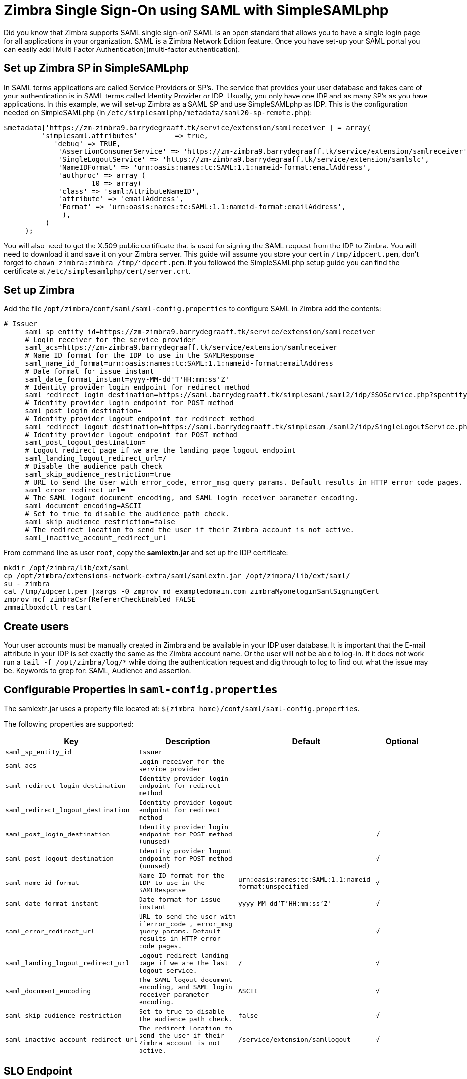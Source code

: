 = Zimbra Single Sign-On using SAML with SimpleSAMLphp
Did you know that Zimbra supports SAML single sign-on? SAML is an open standard that allows you to have a single login page for all applications in your organization. SAML is a Zimbra Network Edition feature. Once you have set-up your SAML portal you can easily add [Multi Factor Authentication](multi-factor authentication).

== Set up Zimbra SP in SimpleSAMLphp

In SAML terms applications are called Service Providers or SP's. The service that provides your user database and takes care of your authentication is in SAML terms called Identity Provider or IDP. Usually, you only have one IDP and as many SP's as you have applications. In this example, we will set-up Zimbra as a SAML SP and use SimpleSAMLphp as IDP. This is the configuration needed on SimpleSAMLphp (in `/etc/simplesamlphp/metadata/saml20-sp-remote.php`):

----
$metadata['https://zm-zimbra9.barrydegraaff.tk/service/extension/samlreceiver'] = array(
         'simplesaml.attributes'	 => true,
            'debug' => TRUE,
             'AssertionConsumerService' => 'https://zm-zimbra9.barrydegraaff.tk/service/extension/samlreceiver',
             'SingleLogoutService' => 'https://zm-zimbra9.barrydegraaff.tk/service/extension/samlslo',
             'NameIDFormat' => 'urn:oasis:names:tc:SAML:1.1:nameid-format:emailAddress',
             'authproc' => array (
                     10 => array(
             'class' => 'saml:AttributeNameID',
             'attribute' => 'emailAddress',
             'Format' => 'urn:oasis:names:tc:SAML:1.1:nameid-format:emailAddress',
              ),
          )
     );
----

You will also need to get the X.509 public certificate that is used for signing the SAML request from the IDP to Zimbra. You will need to download it and save it on your Zimbra server. This guide will assume you store your cert in `/tmp/idpcert.pem`, don't forget to `chown zimbra:zimbra /tmp/idpcert.pem`. If you followed the SimpleSAMLphp setup guide you can find the certificate at `/etc/simplesamlphp/cert/server.crt`.

== Set up Zimbra

Add the file `/opt/zimbra/conf/saml/saml-config.properties` to configure SAML in Zimbra add the contents:
----
# Issuer
     saml_sp_entity_id=https://zm-zimbra9.barrydegraaff.tk/service/extension/samlreceiver
     # Login receiver for the service provider
     saml_acs=https://zm-zimbra9.barrydegraaff.tk/service/extension/samlreceiver
     # Name ID format for the IDP to use in the SAMLResponse
     saml_name_id_format=urn:oasis:names:tc:SAML:1.1:nameid-format:emailAddress
     # Date format for issue instant
     saml_date_format_instant=yyyy-MM-dd'T'HH:mm:ss'Z'
     # Identity provider login endpoint for redirect method
     saml_redirect_login_destination=https://saml.barrydegraaff.tk/simplesaml/saml2/idp/SSOService.php?spentityid=https://zm-zimbra9.barrydegraaff.tk/service/extension/samlreceiver
     # Identity provider login endpoint for POST method
     saml_post_login_destination=
     # Identity provider logout endpoint for redirect method
     saml_redirect_logout_destination=https://saml.barrydegraaff.tk/simplesaml/saml2/idp/SingleLogoutService.php
     # Identity provider logout endpoint for POST method
     saml_post_logout_destination=
     # Logout redirect page if we are the landing page logout endpoint
     saml_landing_logout_redirect_url=/
     # Disable the audience path check
     saml_skip_audience_restriction=true
     # URL to send the user with error_code, error_msg query params. Default results in HTTP error code pages.
     saml_error_redirect_url=
     # The SAML logout document encoding, and SAML login receiver parameter encoding.
     saml_document_encoding=ASCII
     # Set to true to disable the audience path check.
     saml_skip_audience_restriction=false
     # The redirect location to send the user if their Zimbra account is not active.
     saml_inactive_account_redirect_url
----

From command line as user `root`, copy the *samlextn.jar* and set up the IDP certificate:
----
mkdir /opt/zimbra/lib/ext/saml
cp /opt/zimbra/extensions-network-extra/saml/samlextn.jar /opt/zimbra/lib/ext/saml/
su - zimbra
cat /tmp/idpcert.pem |xargs -0 zmprov md exampledomain.com zimbraMyoneloginSamlSigningCert
zmprov mcf zimbraCsrfRefererCheckEnabled FALSE
zmmailboxdctl restart
----

== Create users

Your user accounts must be manually created in Zimbra and be available in your IDP user database. It is important that the E-mail attribute in your IDP is set exactly the same as the Zimbra account name. Or the user will not be able to log-in. If it does not work run a `tail -f /opt/zimbra/log/*` while doing the authentication request and dig through to log to find out what the issue may be. Keywords to grep for: SAML, Audience and assertion.

== Configurable Properties in `saml-config.properties` 

The samlextn.jar uses a property file located at: `${zimbra_home}/conf/saml/saml-config.properties`.

The following properties are supported:
[cols="1m,2m,1m,1m",options="header",]
|=======================================================================
|*Key* |*Description*| *Default*| *Optional*

|saml_sp_entity_id|Issuer||

|saml_acs|Login receiver for the service provider||

|saml_redirect_login_destination|Identity provider login endpoint for redirect method||

|saml_redirect_logout_destination|Identity provider logout endpoint for redirect method||

|saml_post_login_destination|Identity provider login endpoint for POST method (unused)||√

|saml_post_logout_destination|Identity provider logout endpoint for POST method (unused)||√

|saml_name_id_format|Name ID format for the IDP to use in the SAMLResponse|`urn:oasis:names:tc:SAML:1.1:nameid-format:unspecified`|√

|saml_date_format_instant|Date format for issue instant|`yyyy-MM-dd'T'HH:mm:ss'Z'`|√

|saml_error_redirect_url|URL to send the user with i`error_code`, `error_msg` query params. Default results in HTTP error code pages.||√

|saml_landing_logout_redirect_url|Logout redirect landing page if we are the last logout service.| `/`|√

|saml_document_encoding|The SAML logout document encoding, and SAML login receiver parameter encoding.|`ASCII`|√

|saml_skip_audience_restriction|Set to true to disable the audience path check.|`false`|√

|saml_inactive_account_redirect_url|The redirect location to send the user if their Zimbra account is not active.|`/service/extension/samllogout`|√

|=======================================================================

== SLO Endpoint

In case you need to support SLO initiated from the IDP you need the SLO URL: `https://zimbraserver.example.com/service/extension/samlslo`

Also if you want to trigger the IDP to log-out when the user clicks logout in Zimbra you have to configure Zimbra to use this log-out URL: `https://zimbraserver.example.com/service/extension/samllogout`.

== CsrfRefererCheck

On Zimbra 9 in most cases, you will need to disable CsrfRefererCheck for the SAML and restart Mailbox service to work.
----
su - zimbra
zmprov mcf zimbraCsrfRefererCheckEnabled FALSE
zmmailboxdctl restart
----
